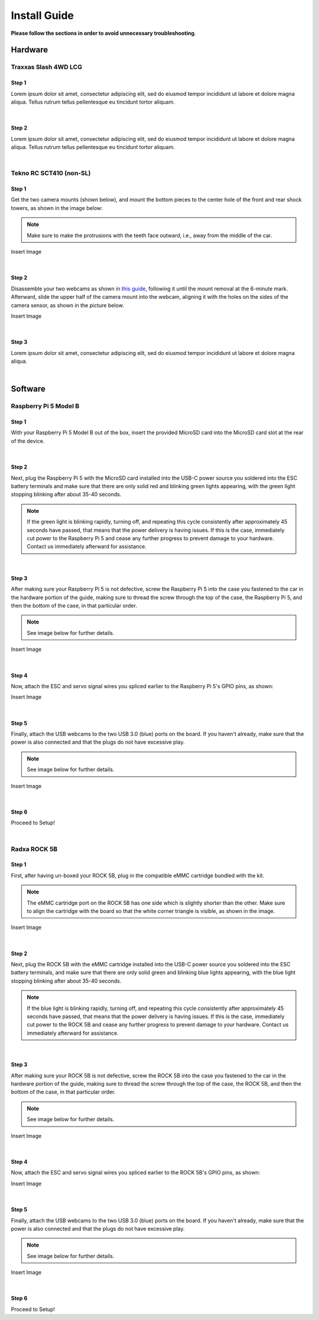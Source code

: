 =============
Install Guide
=============
**Please follow the sections in order to avoid unnecessary troubleshooting**.


Hardware
========

Traxxas Slash 4WD LCG
_____________________

Step 1
^^^^^^
Lorem ipsum dolor sit amet, consectetur adipiscing elit, sed do eiusmod tempor incididunt ut labore et dolore magna aliqua. Tellus rutrum tellus pellentesque eu tincidunt tortor aliquam.

|
Step 2
^^^^^^
Lorem ipsum dolor sit amet, consectetur adipiscing elit, sed do eiusmod tempor incididunt ut labore et dolore magna aliqua. Tellus rutrum tellus pellentesque eu tincidunt tortor aliquam.

|
Tekno RC SCT410 (non-SL)
________________________

Step 1
^^^^^^
Get the two camera mounts (shown below), and mount the bottom pieces to the center hole of the front and rear shock towers, as shown in the image below:

.. note::
    Make sure to make the protrusions with the teeth face outward, i.e., away from the middle of the car.

Insert Image

|
Step 2
^^^^^^
Disassemble your two webcams as shown in `this guide <https://www.youtube.com/watch?v=q0wWCd5nmfU>`_, following it until the mount removal at the 6-minute mark. Afterward, slide the upper half of the camera mount
into the webcam, aligning it with the holes on the sides of the camera sensor, as shown in the picture below.

Insert Image

|
Step 3
^^^^^^

Lorem ipsum dolor sit amet, consectetur adipiscing elit, sed do eiusmod tempor incididunt ut labore et dolore magna aliqua.

|
Software
========

Raspberry Pi 5 Model B
______________________

Step 1
^^^^^^
With your Raspberry Pi 5 Model B out of the box, insert the provided MicroSD card into the MicroSD card slot at the rear of the device.

|
Step 2
^^^^^^
Next, plug the Raspberry Pi 5 with the MicroSD card installed into the USB-C power source you soldered into the ESC battery terminals and make sure that there are only solid red and blinking green lights appearing, with the green light
stopping blinking after about 35-40 seconds.

.. note::
    If the green light is blinking rapidly, turning off, and repeating this cycle consistently after approximately 45 seconds have passed, that means that the power delivery is having issues. If this is the case, immediately cut power to the Raspberry Pi 5 and cease any further progress to prevent damage to your hardware. Contact us immediately afterward for assistance.
|
Step 3
^^^^^^
After making sure your Raspberry Pi 5 is not defective, screw the Raspberry Pi 5 into the case you fastened to the car in the hardware portion of the guide, making sure to thread the screw through the top of the case, the Raspberry Pi 5, and then the bottom of the case, in that particular order.

.. note::
    See image below for further details.

Insert Image

|
Step 4
^^^^^^
Now, attach the ESC and servo signal wires you spliced earlier to the Raspberry Pi 5's GPIO pins, as shown:

Insert Image

|
Step 5
^^^^^^
Finally, attach the USB webcams to the two USB 3.0 (blue) ports on the board. If you haven't already, make sure that the power is also connected and that the plugs do not have excessive play.

.. note::
    See image below for further details.

Insert Image

|
Step 6
^^^^^^
Proceed to Setup!

|
Radxa ROCK 5B
_____________

Step 1
^^^^^^
First, after having un-boxed your ROCK 5B, plug in the compatible eMMC cartridge bundled with the kit.

.. note::
    The eMMC cartridge port on the ROCK 5B has one side which is slightly shorter than the other. Make sure to align the cartridge with the board so that the white corner triangle is visible, as shown in the image.

Insert Image

|
Step 2
^^^^^^
Next, plug the ROCK 5B with the eMMC cartridge installed into the USB-C power source you soldered into the ESC battery terminals, and make sure that there are only solid green and blinking blue lights appearing, with the blue light
stopping blinking after about 35-40 seconds.

.. note::
    If the blue light is blinking rapidly, turning off, and repeating this cycle consistently after approximately 45 seconds have passed, that means that the power delivery is having issues. If this is the case, immediately cut power to the ROCK 5B and cease any further progress to prevent damage to your hardware. Contact us immediately afterward for assistance.

|
Step 3
^^^^^^
After making sure your ROCK 5B is not defective, screw the ROCK 5B into the case you fastened to the car in the hardware portion of the guide, making sure to thread the screw through the top of the case, the ROCK 5B, and then the bottom of the case, in that particular order.

.. note::
    See image below for further details.

Insert Image

|
Step 4
^^^^^^
Now, attach the ESC and servo signal wires you spliced earlier to the ROCK 5B's GPIO pins, as shown:

Insert Image

|
Step 5
^^^^^^
Finally, attach the USB webcams to the two USB 3.0 (blue) ports on the board. If you haven't already, make sure that the power is also connected and that the plugs do not have excessive play.

.. note::
    See image below for further details.

Insert Image

|
Step 6
^^^^^^
Proceed to Setup!
